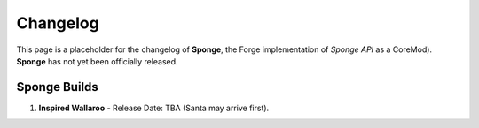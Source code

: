 =========
Changelog
=========

This page is a placeholder for the changelog of **Sponge**, the Forge
implementation of *Sponge API* as a CoreMod). **Sponge** has not yet
been officially released.

Sponge Builds
-------------

1. **Inspired Wallaroo** - Release Date: TBA (Santa may arrive first).

